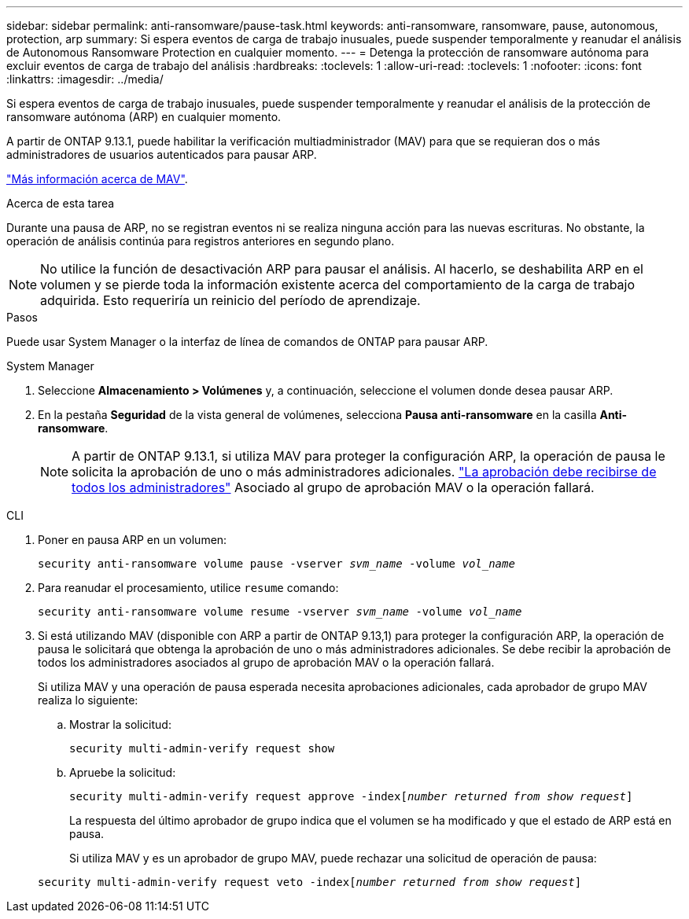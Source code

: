 ---
sidebar: sidebar 
permalink: anti-ransomware/pause-task.html 
keywords: anti-ransomware, ransomware, pause, autonomous, protection, arp 
summary: Si espera eventos de carga de trabajo inusuales, puede suspender temporalmente y reanudar el análisis de Autonomous Ransomware Protection en cualquier momento. 
---
= Detenga la protección de ransomware autónoma para excluir eventos de carga de trabajo del análisis
:hardbreaks:
:toclevels: 1
:allow-uri-read: 
:toclevels: 1
:nofooter: 
:icons: font
:linkattrs: 
:imagesdir: ../media/


[role="lead"]
Si espera eventos de carga de trabajo inusuales, puede suspender temporalmente y reanudar el análisis de la protección de ransomware autónoma (ARP) en cualquier momento.

A partir de ONTAP 9.13.1, puede habilitar la verificación multiadministrador (MAV) para que se requieran dos o más administradores de usuarios autenticados para pausar ARP.

link:../multi-admin-verify/enable-disable-task.html["Más información acerca de MAV"].

.Acerca de esta tarea
Durante una pausa de ARP, no se registran eventos ni se realiza ninguna acción para las nuevas escrituras. No obstante, la operación de análisis continúa para registros anteriores en segundo plano.


NOTE: No utilice la función de desactivación ARP para pausar el análisis. Al hacerlo, se deshabilita ARP en el volumen y se pierde toda la información existente acerca del comportamiento de la carga de trabajo adquirida. Esto requeriría un reinicio del período de aprendizaje.

.Pasos
Puede usar System Manager o la interfaz de línea de comandos de ONTAP para pausar ARP.

[role="tabbed-block"]
====
.System Manager
--
. Seleccione *Almacenamiento > Volúmenes* y, a continuación, seleccione el volumen donde desea pausar ARP.
. En la pestaña **Seguridad** de la vista general de volúmenes, selecciona *Pausa anti-ransomware* en la casilla *Anti-ransomware*.
+

NOTE: A partir de ONTAP 9.13.1, si utiliza MAV para proteger la configuración ARP, la operación de pausa le solicita la aprobación de uno o más administradores adicionales. link:../multi-admin-verify/request-operation-task.html["La aprobación debe recibirse de todos los administradores"] Asociado al grupo de aprobación MAV o la operación fallará.



--
.CLI
--
. Poner en pausa ARP en un volumen:
+
`security anti-ransomware volume pause -vserver _svm_name_ -volume _vol_name_`

. Para reanudar el procesamiento, utilice `resume` comando:
+
`security anti-ransomware volume resume -vserver _svm_name_ -volume _vol_name_`

. Si está utilizando MAV (disponible con ARP a partir de ONTAP 9.13,1) para proteger la configuración ARP, la operación de pausa le solicitará que obtenga la aprobación de uno o más administradores adicionales. Se debe recibir la aprobación de todos los administradores asociados al grupo de aprobación MAV o la operación fallará.
+
Si utiliza MAV y una operación de pausa esperada necesita aprobaciones adicionales, cada aprobador de grupo MAV realiza lo siguiente:

+
.. Mostrar la solicitud:
+
`security multi-admin-verify request show`

.. Apruebe la solicitud:
+
`security multi-admin-verify request approve -index[_number returned from show request_]`

+
La respuesta del último aprobador de grupo indica que el volumen se ha modificado y que el estado de ARP está en pausa.

+
Si utiliza MAV y es un aprobador de grupo MAV, puede rechazar una solicitud de operación de pausa:

+
`security multi-admin-verify request veto -index[_number returned from show request_]`





--
====